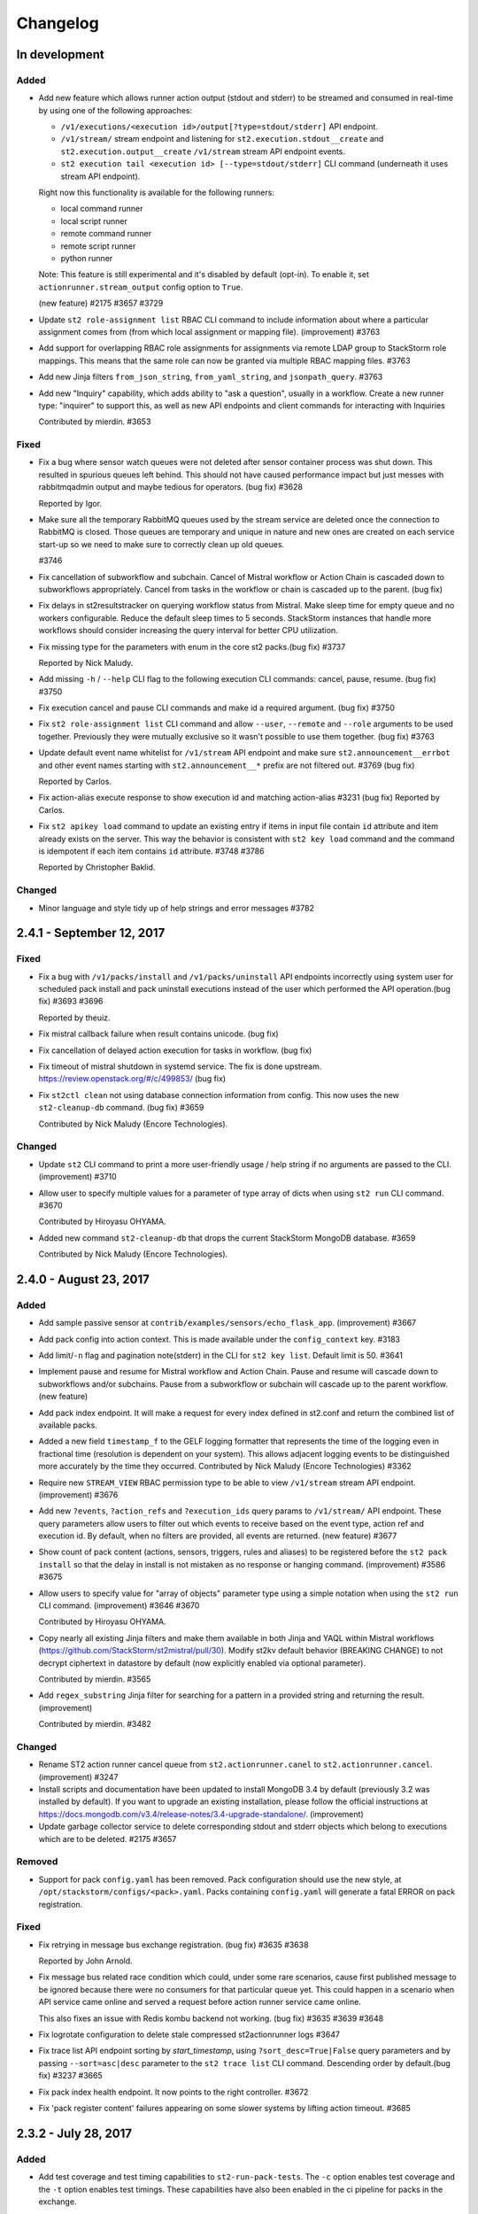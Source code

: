 Changelog
=========

In development
--------------

Added
~~~~~

* Add new feature which allows runner action output (stdout and stderr) to be streamed
  and consumed in real-time by using one of the following approaches:

  - ``/v1/executions/<execution id>/output[?type=stdout/stderr]`` API endpoint.
  - ``/v1/stream/`` stream endpoint and listening for ``st2.execution.stdout__create`` and
    ``st2.execution.output__create`` ``/v1/stream`` stream API endpoint events.
  - ``st2 execution tail <execution id> [--type=stdout/stderr]`` CLI command (underneath it uses
    stream API endpoint).

  Right now this functionality is available for the following runners:

  - local command runner
  - local script runner
  - remote command runner
  - remote script runner
  - python runner

  Note: This feature is still experimental and it's disabled by default (opt-in). To enable it,
  set ``actionrunner.stream_output`` config option to ``True``.

  (new feature) #2175 #3657 #3729
* Update ``st2 role-assignment list`` RBAC CLI command to include information about where a
  particular assignment comes from (from which local assignment or mapping file). (improvement)
  #3763
* Add support for overlapping RBAC role assignments for assignments via remote LDAP group to
  StackStorm role mappings. This means that the same role can now be granted via multiple RBAC
  mapping files.
  #3763
* Add new Jinja filters ``from_json_string``, ``from_yaml_string``, and ``jsonpath_query``.
  #3763
* Add new "Inquiry" capability, which adds ability to "ask a question", usually in a workflow.
  Create a new runner type: "inquirer" to support this, as well as new API endpoints and
  client commands for interacting with Inquiries

  Contributed by mierdin. #3653

Fixed
~~~~~

* Fix a bug where sensor watch queues were not deleted after sensor container process was shut
  down. This resulted in spurious queues left behind. This should not have caused performance
  impact but just messes with rabbitmqadmin output and maybe tedious for operators. (bug fix) #3628

  Reported by Igor.
* Make sure all the temporary RabbitMQ queues used by the stream service are deleted once the
  connection to RabbitMQ is closed. Those queues are temporary and unique in nature and new ones
  are created on each service start-up so we need to make sure to correctly clean up old queues.

  #3746
* Fix cancellation of subworkflow and subchain. Cancel of Mistral workflow or Action Chain is
  cascaded down to subworkflows appropriately. Cancel from tasks in the workflow or chain is
  cascaded up to the parent. (bug fix)
* Fix delays in st2resultstracker on querying workflow status from Mistral. Make sleep time for
  empty queue and no workers configurable. Reduce the default sleep times to 5 seconds. StackStorm
  instances that handle more workflows should consider increasing the query interval for better
  CPU utilization.
* Fix missing type for the parameters with enum in the core st2 packs.(bug fix) #3737

  Reported by Nick Maludy.
* Add missing ``-h`` / ``--help`` CLI flag to the following execution CLI commands: cancel, pause,
  resume. (bug fix) #3750
* Fix execution cancel and pause CLI commands and make id a required argument. (bug fix) #3750
* Fix ``st2 role-assignment list`` CLI command and allow ``--user``, ``--remote`` and ``--role``
  arguments to be used together. Previously they were mutually exclusive so it wasn't possible to
  use them together. (bug fix) #3763
* Update default event name whitelist for ``/v1/stream`` API endpoint and make sure
  ``st2.announcement__errbot`` and other event names starting with ``st2.announcement__*`` prefix
  are not filtered out. #3769 (bug fix)

  Reported by Carlos.
* Fix action-alias execute response to show execution id and matching action-alias #3231 (bug fix)
  Reported by Carlos.
* Fix ``st2 apikey load`` command to update an existing entry if items in input file contain ``id``
  attribute and item already exists on the server. This way the behavior is consistent with
  ``st2 key load`` command and the command is idempotent if each item contains ``id`` attribute.
  #3748 #3786

  Reported by Christopher Baklid.

Changed
~~~~~~~

* Minor language and style tidy up of help strings and error messages #3782 

2.4.1 - September 12, 2017
--------------------------

Fixed
~~~~~

* Fix a bug with ``/v1/packs/install`` and ``/v1/packs/uninstall`` API endpoints incorrectly using
  system user for scheduled pack install and pack uninstall executions instead of the user which
  performed the API operation.(bug fix) #3693 #3696

  Reported by theuiz.
* Fix mistral callback failure when result contains unicode. (bug fix)
* Fix cancellation of delayed action execution for tasks in workflow. (bug fix)
* Fix timeout of mistral shutdown in systemd service. The fix is done upstream.
  https://review.openstack.org/#/c/499853/ (bug fix)
* Fix ``st2ctl clean`` not using database connection information from config.
  This now uses the new ``st2-cleanup-db`` command. (bug fix) #3659

  Contributed by Nick Maludy (Encore Technologies).

Changed
~~~~~~~

* Update ``st2`` CLI command to print a more user-friendly usage / help string if no arguments are
  passed to the CLI. (improvement) #3710
* Allow user to specify multiple values for a parameter of type array of dicts when using
  ``st2 run`` CLI command. #3670

  Contributed by Hiroyasu OHYAMA.
* Added new command ``st2-cleanup-db`` that drops the current StackStorm MongoDB database. #3659
  
  Contributed by Nick Maludy (Encore Technologies).

2.4.0 - August 23, 2017
-----------------------

Added
~~~~~

* Add sample passive sensor at ``contrib/examples/sensors/echo_flask_app``. (improvement) #3667
* Add pack config into action context. This is made available under the ``config_context`` key.
  #3183
* Add limit/``-n`` flag and pagination note(stderr) in the CLI for ``st2 key list``.
  Default limit is 50. #3641
* Implement pause and resume for Mistral workflow and Action Chain. Pause and resume will cascade
  down to subworkflows and/or subchains. Pause from a subworkflow or subchain will cascade up to
  the parent workflow. (new feature)
* Add pack index endpoint. It will make a request for every index defined in st2.conf and return
  the combined list of available packs.
* Added a new field ``timestamp_f`` to the GELF logging formatter that represents
  the time of the logging even in fractional time (resolution is dependent on your
  system). This allows adjacent logging events to be distinguished more accurately
  by the time they occurred.
  Contributed by Nick Maludy (Encore Technologies) #3362
* Require new ``STREAM_VIEW`` RBAC permission type to be able to view ``/v1/stream`` stream API
  endpoint. (improvement) #3676
* Add new ``?events``, ``?action_refs`` and ``?execution_ids`` query params to ``/v1/stream/``
  API endpoint. These query parameters allow users to filter out which events to receive based
  on the event type, action ref and execution id. By default, when no filters are provided, all
  events are returned. (new feature) #3677
* Show count of pack content (actions, sensors, triggers, rules and aliases) to be registered
  before the ``st2 pack install`` so that the delay in install is not mistaken as no response
  or hanging command. (improvement) #3586 #3675
* Allow users to specify value for "array of objects" parameter type using a simple notation
  when using the ``st2 run`` CLI command. (improvement) #3646 #3670

  Contributed by Hiroyasu OHYAMA.
* Copy nearly all existing Jinja filters and make them available in both Jinja and YAQL within
  Mistral workflows (https://github.com/StackStorm/st2mistral/pull/30). Modify st2kv default
  behavior (BREAKING CHANGE) to not decrypt ciphertext in datastore by default (now explicitly
  enabled via optional parameter).

  Contributed by mierdin. #3565
* Add ``regex_substring`` Jinja filter for searching for a pattern in a provided string and
  returning the result. (improvement)

  Contributed by mierdin. #3482

Changed
~~~~~~~

* Rename ST2 action runner cancel queue from ``st2.actionrunner.canel``
  to ``st2.actionrunner.cancel``. (improvement) #3247
* Install scripts and documentation have been updated to install MongoDB 3.4 by default (previously
  3.2 was installed by default). If you want to upgrade an existing installation, please follow
  the official instructions at https://docs.mongodb.com/v3.4/release-notes/3.4-upgrade-standalone/.
  (improvement)
* Update garbage collector service to delete corresponding stdout and stderr objects which belong
  to executions which are to be deleted. #2175 #3657

Removed
~~~~~~~

* Support for pack ``config.yaml`` has been removed. Pack configuration should use the new
  style, at ``/opt/stackstorm/configs/<pack>.yaml``. Packs containing ``config.yaml`` will generate
  a fatal ERROR on pack registration.

Fixed
~~~~~

* Fix retrying in message bus exchange registration. (bug fix) #3635 #3638

  Reported by John Arnold.
* Fix message bus related race condition which could, under some rare scenarios, cause first
  published message to be ignored because there were no consumers for that particular queue yet.
  This could happen in a scenario when API service came online and served a request before action
  runner service came online.

  This also fixes an issue with Redis kombu backend not working. (bug fix) #3635 #3639 #3648
* Fix logrotate configuration to delete stale compressed st2actionrunner logs #3647
* Fix trace list API endpoint sorting by `start_timestamp`, using ``?sort_desc=True|False`` query
  parameters and by passing ``--sort=asc|desc`` parameter to the ``st2 trace list`` CLI command.
  Descending order by default.(bug fix) #3237 #3665
* Fix pack index health endpoint. It now points to the right controller. #3672
* Fix 'pack register content' failures appearing on some slower systems by lifting action timeout.
  #3685

2.3.2 - July 28, 2017
---------------------

Added
~~~~~

* Add test coverage and test timing capabilities to ``st2-run-pack-tests``.
  The ``-c`` option enables test coverage and the ``-t`` option enables test timings.
  These capabilities have also been enabled in the ci pipeline for packs in the exchange.

  Contributed by Nick Maludy. #3508
* Add ability to explicitly set ``stream_url`` in st2client. (improvement) #3432
* Add support for handling arrays of dictionaries to ``st2 config`` CLI command. (improvement)
  #3594

  Contributed by Hiroyasu OHYAMA.

Changed
~~~~~~~

* Update ``st2`` CLI so it also displays "there are more results" note when ``-n`` flag is
  used and there are more items available. (improvement) #3552

Fixed
~~~~~

* Fix st2client to display unicode characters in pack content description. (bug-fix) #3511
* Don't automatically append ``.git`` suffix to repo URIs passed to ``packs.download`` action.
  This fixes a bug and now action also works with repo urls which don't contain ``.git`` suffix.
  (bug fix)

  Contributed by carbineneutral. #3534 #3544
* st2 pack commands now work when StackStorm servers are behind a HTTP/HTTPS proxy. You can set
  ``http_proxy`` or ``https_proxy`` environment variables for ``st2api`` and ``st2actionrunner``
  processes and pack commands will work with proxy. Refer to documentation for details on
  proxy configuration. (bug-fix) #3137
* Fix API validation regression so all input data sent to some POST and PUT API endpoints is
  correctly validated. (bug fix) #3580
* Fix an API bug and allow users to create rules which reference actions which don't yet exist in
  the system when RBAC is enabled and user doesn't have system admin permission. (bug fix)
  #3572 #3573

  Reported by sibirajal.
* Add a check to make sure action exists in the POST of the action execution API. (bug fix)
* Fix api key generation, to use system user, when auth is disabled. (bug fix) #3578 #3593
* Fix invocation of Mistral workflow from Action Chain with jinja in params. (bug fix) #3440
* Fix st2client API bug, a backward incompatible change in ``query()`` method, introduced in note
  implementation (#3514) in 2.3.1. The ``query()`` method is now backward compatible (pre 2.3) and
  ``query_with_count()`` method is used for results pagination and note. #3616
* Fix logrotate script so that it no longer prints the ``st2ctl`` PID status to stdout
  for each file that it rotates. Also, it will no longer print an error if
  ``/var/log/st2/st2web.log`` is missing.

  Contributed by Nick Maludy. #3633

2.3.1 - July 07, 2017
---------------------

Added
~~~~~

* Add support for ``passphrase`` parameter to ``remote-shell-script`` runner and as such, support
  for password protected SSH key files. (improvement)

  Reported by Sibiraja L, Nick Maludy.
* Add ``json_escape`` Jinja filter for escaping JSON strings. (improvement)

  Contributed by mierdin. #3480
* Print a note to stderr if there are more entries / results on the server side which are displayed
  to the user for the following ``list`` CLI commands: ``rule``, ``execution``,
  ``rule-enforcment``, ``trace`` and ``trigger-instance``.
  Default limit is 50. (improvement)

  Reported by Eugen C. #3488

Changed
~~~~~~~

* Update ``st2 run`` / ``st2 execution run`` command to display result of workflow actions when
  they finish. In the workflow case, result of the last task (action) of the workflow is used.
  (improvement) #3481
* Update Python runner so it mimics behavior from StackStorm pre 1.6 and returns action result as
  is (serialized as string) in case we are unable to serialize action result because it contains
  non-simple types (e.g. class instances) which can't be serialized.

  In v1.6 we introduced a change when in such instances, we simply returned ``None`` as result
  and didn't log anything which was confusing. (improvement) #3489

  Reported by Anthony Shaw.
* Add missing pagination support to ``/v1/apikeys`` API endpoint. (improvement) #3486
* Update action-chain runner so a default value for ``display_published`` runner parameter is
  ``True``. This way it's consistent with Mistral runner behavior and intermediate variables
  published inside action-chain workflow are stored and displayed by default. #3518 #3519

  Reported by Jacob Floyd.
* Reduce API service (``st2api``) log clutter and log whole API response (API controller method
  return value / response body) under ``DEBUG`` log level instead of ``INFO``. (improvement) #3539

  Reported by Sibiraja L.
* Enforce validation on ``position`` parameter for action parameters. If position values are not
  sequential or not unique, action registration will now fail. (bug-fix)
  (improvement) #3317 #3474

Deprecated
~~~~~~~~~~

* Deprecate ``results_tracker`` config group and move configuration variables to ``resultstracker``
  group instead. If you have ``results_tracker`` config group in the config, it is recommended
  to switch to ``resultstracker`` instead. (bug-fix) #3500

Fixed
~~~~~

* Fix ``?name`` query param filter in ``/v1/actionalias`` API endpoint. (bug fix) #3503
* Notifier now consumes ``ActionExecution`` queue as opposed to ``LiveAction`` queue. With this
  change, the Jinja templates used in notify messages that refer to keys in ``ActionExecution``
  resolve reliably. Previously, there was a race condition in which a ``LiveAction`` would have
  been updated but ``ActionExecution`` was not and therefore, the jinja templates weren't reliably
  resolved. (bug-fix) #3487 #3496

  Reported by Chris Katzmann, Nick Maludy.
* Update config loader so it correctly handles config schema default values which are falsey
  (``False``, ``None``, ``0``, etc.) (bug-fix) #3504 #3531

  Reported by Simas Čepaitis.
* Fix ``st2ctl register`` failure to register rules in some race conditions.
  ``st2-register-content`` will now register internal trigger types by default. (bug-fix) #3542
* Correctly use service token TTL when generating temporary token for datastore service. This
  fixes a bug and allows user to set TTL value for non service tokens to less than 24 hours.
  (bug fix) #3523 #3524

  Reported by theuiz.

2.3.0 - June 19, 2017
---------------------

Added
~~~~~

* Introduce new ``CAPABILITIES`` constant on auth backend classes. With this constant, auth
  backends can advertise functionality they support (e.g. authenticate a user, retrieve information
  about a particular user, retrieve a list of groups a particular user is a member of).
  (new feature)
* Add support for automatic RBAC role assignment based on the remote auth backend groups user is a
  member of (e.g. LDAP groups) and mappings defined in ``/opt/stackstorm/rbac/mappings`` directory.

  Note: This functionality is currently implemented for enterprise LDAP auth backend and only
  available in enterprise edition.
  (new feature)
* Allow user to specify a custom list of attribute names which are masked in the log messages by
  setting ``log.mask_secrets_blacklist`` config option. (improvement)
* Add webhook payload to the Jinja render context when rendering Jinja variable inside rule
  criteria section.
* Implement RBAC for traces API endpoints. (improvement)
* Implement RBAC for ``API_KEY_CREATE`` permission type. (improvement)
* Implement RBAC for timers API endpoints. (improvement)
* Implement RBAC for webhooks get all and get one API endpoint. (improvement)
* Implement RBAC for policy types and policies get all and get one API endpoint. (improvement)
* Add new ``/v1/rbac/role_assignments`` API endpoint for retrieving user role assignment
  information. (new feature)
* Add CLI commands for listing RBAC roles:

  * ``st2 role list [--system]``
  * ``st2 role get <role id or name>``
* Add CLI commands for listing RBAC user role assignments:

  * ``st2 role-assignment list [--role=<role name>] [--user=<username>]``
  * ``st2 role-assignment get <role assignment id>``
* Add the following new actions to ``chatops`` pack:

  * ``chatops.match``
  * ``chatops.match_and_execute``
  * ``chatops.run``

  #3425 [Anthony Shaw]
* Add new ``examples.forloop_chain`` action-chain workflow to the examples pack which demonstrates
  how to iterate over multiple pages inside a workflow. #3328
  [Carles Figuerola]
* Add new ``core.uuid`` action for generating type 1 and type 4 UUIDs. [John Anderson] #3414

Changed
~~~~~~~

* Refactor the action execution asynchronous callback functionality into the runner plugin
  architecture. (improvement)
* Linux file watch sensor is now disabled by default. To enable it, set ``enabled: true`` in
  ``/opt/stackstorm/packs/linux/sensors/file_watch_sensor.yaml``
* Update the code so user can specify arbitrary default TTL for access tokens in ``st2.conf`` and
  all the StackStorm services which rely on access tokens still work.

  Previously, the lowest TTL user could specify for all the services to still work was 24 hours.
  This has been fixed and the default TTL specified in the config now only affects user access
  tokens and services use special service access tokens with no max TTL limit. (bug fix)

  Reported by Jiang Wei. #3314 #3315
* Update ``/executions/views/filters`` API endpoint so it excludes null / None from filter values
  for fields where ``null`` is not a valid field value. (improvement)

  Contributed by Cody A. Ray. #3193
* Require ``ACTION_VIEW`` permission type to be able to access entry_point and parameters actions
  view controller. (improvement)
* Update ``/v1/rbac/permission_types`` and ``/v1/rbac/permission_types/<resource type>`` API
  endpoint to return a dictionary which also includes a description for each available
  permission type. (improvement)
* Require ``EXECUTION_VIEWS_FILTERS_LIST`` RBAC permission type to be able to access
  ``/executions/views/filters`` API endpoint. (improvement)
* Add webhook payload to the Jinja render context when rendering Jinja variable inside rule criteria section
* Switch file_watch_sensor in Linux pack to use trigger type with parameters. Now you can add a
  rule with ``file_path`` and sensor will pick up the ``file_path`` from the rule. A sample rule
  is provided in ``contrib/examples/rules/sample_rule_file_watch.yaml``. (improvement)
* Cancel actions that are Mistral workflow when the parent workflow is cancelled. (improvement)
* Upgrade various internal Python library dependencies to the latest stable versions (pyyaml,
  requests, appscheduler, gitpython, paramiko, mongoengine, tooz).
* Update ``/v1/rbac/roles`` API endpoint so it includes corresponding permission grant objects.
  Previously it only included permission grant ids. (improvement)
* When RBAC is enabled and action is scheduled (ran) through the API, include ``rbac`` dictionary
  with ``user`` and ``roles`` ``action_context`` attribute. (improvement)
* Make the query interval to third party workflow systems (including mistral) a configurable
  value. You can now set ``query_interval`` in ``[results_tracker]`` section in ``/etc/st2/st2.conf``.
  With this, the default query interval is set to 20s as opposed to 0.1s which was rather aggressive
  and could cause CPU churn when there is a large number of outstanding workflows. (improvement)
* Let ``st2 pack install`` register all available content in pack by default to be consistent with
  ``st2 pack register``. (improvement) #3452
* The ``dest_server`` parameter has been removed from the ``linux.scp`` action. Going forward simply
  specify the server as part of the ``source`` and / or ``destination`` arguments. (improvement)
  #3335 #3463 [Nick Maludy]
* Add missing database indexes which should speed up various queries on production deployments with
  large datasets. (improvement)
* Use a default value for a config item from config schema even if that config item is not required
  (``required: false``). (improvement)

  Reported by nmlaudy. #3468 #3469
* Removing empty ``config.yaml`` for packs pack so warning isn't thrown by default now that deprecation
  warning is in place. (improvement)

Removed
~~~~~~~

* Drop support for invalid semver versions strings (e.g. ``2.0``) in pack.yaml pack metadata. Only
  full semver version strings are supported, e.g. ``2.1.1``. This was originally deprecated in
  v2.1.0.

Deprecated
~~~~~~~~~~

* Packs containing ``config.yaml`` will now generate a WARNING log on pack registration. Support for
  ``config.yaml`` will be removed in StackStorm 2.4. Migrate your pack configurations now.

Fixed
~~~~~

* Update st2rulesengine to exit non-0 on failure (bug fix) #3394 [Andrew Regan]
* Fix a bug where trigger parameters and payloads were being validated regardless of the relevant settings
  in the configuration (``system.validate_trigger_payload``, ``system.validate_trigger_parameters``). (bug fix)
* Fix ``system=True`` filter in the ``/v1/rbac/roles`` API endpoint so it works correctly. (bug fix)
* Fix a bug where keyvalue objects weren't properly cast to numeric types. (bug fix)
* When action worker is being shutdown and action executions are being abandoned, invoke post run
  on the action executions to ensure operations such as callback is performed. (bug fix)
* Fix action chain runner workflows so variables (vars) and parameter values
  support non-ascii (unicode) characters. (bug fix)
* Fix a bug in query base module when outstanding queries to mistral or other workflow engines
  could cause a tight loop without cooperative yield leading to 100% CPU usage by st2resultstracker
  process. (bug-fix)
* Ignore unicode related encoding errors which could occur in some circumstances when
  ``packs.setup_virtualenv`` fails due to a missing dependency or similar. (improvement, bug fix)
  #3337 [Sean Reifschneider]
* Update ``st2-apply-rbac-definitions`` so it also removes assignments for users which don't exist
  in the database. (improvement, bug fix)
* Fix a bug where action runner throws KeyError on abandoning action executions
  during process shutdown. (bug fix)
* Fix URL parsing bug where percent encoded URLs aren't decoded properly (bug fix)
* The API endpoint for searching or showing packs has been updated to return an empty list
  instead of ``None`` when the pack was not found in the index. (bug fix)

Security
~~~~~~~~

* Make sure all the role assignments for a particular user are correctly deleted from the database
  after deleting an assignment file from ``/opt/stackstorm/rbac/assignments`` directory and running
  ``st2-apply-rbac-definitions`` tool. (bug fix)


2.2.1 - April 3, 2017
---------------------

Added
~~~~~

* Allow user to specify which branch of ``st2tests`` repository to use by passing ``-b`` option to
  ``st2-self-check`` script. (improvement)
* Update ``tooz`` library to the latest version (v1.15.0). Using the latest version means
  StackStorm now also supports using ``consul``, ``etcd`` and other new backends supported by
  tooz for coordination. (improvement)

Fixed
~~~~~

* Fix ``st2ctl reload`` command so it preserves exit code from `st2-register-content` script and
  correctly fails on failure by default.
* Fix base action alias test class (``BaseActionAliasTestCase``) so it also works if the local pack
  directory name doesn't match the pack name (this might be the case with new pack management
  during development where local git repository directory name doesn't match pack name) (bug fix)
* Fix a bug with default values from pack config schema not being passed via config to Python
  runner actions and sensors if pack didn't contain a config file in ``/opt/stackstorm/configs``
  directory. (bug fix)

  Reported by Jon Middleton.
* Make various improvements and changes to ``st2-run-pack-tests`` script so it works out of the box
  on servers where StackStorm has been installed using packages. (improvement)
* Fix a bug with authentication middleware not working correctly when supplying credentials in an
  Authorization header using basic auth format when password contained a colon (``:``).

  Note: Usernames with colon are still not supported. (bug fix)

  Contributed by Carlos.
* Update ``st2-run-pack-tests`` script so it doesn't try to install global pack test dependencies
  (mock, unittest2, nose) when running in an environment where those dependencies are already
  available.
* Make sure remote command and script runner correctly close SSH connections after the action
  execution has completed. (bug fix)

  Reported by Nagy Krisztián.
* Fix a bug with pack configs API endpoint (``PUT /v1/configs/``) not working when RBAC was
  enabled. (bug fix)

  Reported by efenian.
* Fix concurrency related unit tests to support upgrade of the tooz library. (bug fix)
* Fix a bug with config schema validation not being performed upon registration which could cause
  bad or empty config schema to end up in the system. (bug fix)

Security
~~~~~~~~

* Removed support for medium-strength ciphers from default nginx configuration (#3244)
* Various security related improvements in the enterprise LDAP auth backend. (improvement,
  bug fix)


2.2.0 - February 27, 2017
-------------------------

Added
~~~~~

* Use the newly introduced CANCELLED state in mistral for workflow cancellation. Currently, st2
  put the workflow in a PAUSED state in mistral. (improvement)
* Add support for evaluating Jinja expressions in mistral workflow definition where yaql
  expressions are typically accepted. (improvement)
* Update the dependencies and the code base so we now also support MongoDB 3.4. Officially
  supported MongoDB versions are now MongoDB 3.2 and 3.4. Currently default version installed by
  the installer script still is 3.2. (improvement)
* Introduce validation of trigger parameters when creating a rule for non-system (user-defined)
  trigger types.

  Validation is only performed if ``system.validate_trigger_parameters`` config option is enabled
  (it's disabled by default) and if trigger object defines ``parameters_schema`` attribute.

  Contribution by Hiroyasu OHYAMA. #3094
* Introduce validation of trigger payload for non-system and user-defined triggers which is
  performed when dispatching a trigger inside a sensor and when sending a trigger via custom
  webhook.

  Validation is only performed if ``system.validate_trigger_payload`` config option is enabled
  (it's disabled by default) and if trigger object defines ``payload_schema`` attribute.

  Contribution by Hiroyasu OHYAMA. #3094
* Add support for `st2 login` and `st2 whoami` commands. These add some additional functionality
  beyond the existing `st2 auth` command and actually works with the local configuration so that
  users do not have to.
* Add support for complex rendering inside of array and object types. This allows the user to
  nest Jinja variables in array and object types.
* Add new ``-j`` flag to the ``st2-run-pack-tests`` script. When this flag is specified script will
  just try to run the tests and it won't set up the virtual environment and install the
  dependencies. This flag can be used when virtual environment for pack tests already exists and
  when you know dependencies are already installed and up to date. (new feature)

Changed
~~~~~~~

* Mistral fork is updated to match the master branch at OpenStack Mistral. (improvement)
* Update Python runner to throw a more user-friendly exception in case action metadata file
  references a script file which doesn't exist or which contains invalid syntax. (improvement)
* Update ``st2auth`` service so it includes more context and throws a more user-friendly exception
  when retrieving an auth backend instance fails. This makes it easier to debug and spot various
  auth backend issues related to typos, misconfiguration and similar. (improvement)
* Let querier plugin decide whether to delete state object on error. Mistral querier will
  delete state object on workflow completion or when the workflow or task references no
  longer exists. (improvement)`

Removed
~~~~~~~

* ``{{user.}}`` and ``{{system.}}`` notations to access user and system
  scoped items from datastore are now unsupported. Use  ``{{st2kv.user.}}``
  and ``{{st2kv.system.}}`` instead. Please update all your content (actions, rules and
  workflows) to use the new notation. (improvement)

Fixed
~~~~~

* Fix returning a tuple from the Python runner so it also works correctly, even if action returns
  a complex type (e.g. Python class instance) as a result. (bug fix)

  Reported by skjbulcher #3133
* Fix a bug with ``packs.download`` action and as such as ``pack install`` command not working with
  git repositories which used a default branch which was not ``master``. (bug fix)
* Fix a bug with not being able to apply some global permission types (permissions which are global
  and not specific to a resource) such as pack install, pack remove, pack search, etc. to a role
  using ``st2-apply-rbac-definitions``. (bug fix)

* Fix ``/v1/packs/views/files/<pack ref or id>`` and
  ``/v1/packs/views/file/<pack ref or id>/<file path>`` API endpoint so it
  works correctly for packs where pack name is not equal to the pack ref. (bug fix)

  Reported by skjbulcher #3128
* Improve binary file detection and fix "pack files" API controller so it works correctly for
  new-style packs which are also git repositories. (bug fix)
* Fix cancellation specified in concurrency policies to cancel actions appropriately. Previously,
  mistral workflow is orphaned and left in a running state. (bug fix)
* If a retry policy is defined, action executions under the context of a workflow will not be
  retried on timeout or failure. Previously, action execution will be retried but workflow is
  terminated. (bug fix)
* Fix how mistral client and resource managers are being used in the mistral runner. Authentication
  has changed in the mistral client. Fix unit test accordingly. (bug fix)
* Fix issue where passing a single integer member for an array parameter for an action would
  cause a type mismatch in the API (bug fix)
* Fix ``--config-file`` st2 CLI argument not correctly expanding the provided path if the path
  contained a reference to the user home directory (``~``, e.g. ``~/.st2/config.ini``) (bug fix)
* Fix action alias update API endpoint. (bug fix)
* Fix a bug with ``--api-token`` / ``-t`` and other CLI option values not getting correctly
  propagated to all the API calls issued in the ``st2 pack install``, ``st2 pack remove`` and
  ``st2 pack config`` commands. (bug fix)


2.1.1 - December 16, 2016
-------------------------

Added
~~~~~

* ``core.http`` action now also supports HTTP basic auth and digest authentication by passing
  ``username`` and ``password`` parameter to the action. (new feature)
* After running ``st2 pack install`` CLI command display which packs have been installed.
  (improvement)

Changed
~~~~~~~

* Update ``/v1/packs/register`` API endpoint so it throws on failure (e.g. invalid pack or resource
  metadata). This way the default behavior is consistent with default
  ``st2ctl reload --register-all`` behavior.
  If user doesn't want the API endpoint to fail on failure, they can pass
  ``"fail_on_failure": false`` attribute in the request payload. (improvement)
* Throw a more user-friendly exception when registering packs (``st2ctl reload``) if pack ref /
  name is invalid. (improvement)
* Update ``packs.load`` action to also register triggers by default. (improvement)

Fixed
~~~~~

* Fix ``GET /v1/packs/<pack ref or id>`` API endpoint - make sure pack object is correctly returned
  when pack ref doesn't match pack name. Previously, 404 not found was thrown. (bug fix)
* Update local action runner so it supports and works with non-ascii (unicode) parameter keys and
  values. (bug fix)

  Contribution by Hiroyasu OHYAMA. #3116
* Update ``/v1/packs/register`` API endpoint so it registers resources in the correct order which
  is the same as order used in ``st2-register-content`` script. (bug fix)


2.1.0 - December 05, 2016
-------------------------

Added
~~~~~

* New pack management:

  - Add new ``stackstorm_version`` and ``system`` fields to the pack.yaml metadata file. Value of
    the first field can contain a specific StackStorm version with which the pack is designed to
    work with (e.g. ``>=1.6.0,<2.2.0`` or ``>2.0.0``). This field is checked when installing /
    registering a pack and installation is aborted if pack doesn't support the currently running
    StackStorm version. Second field can contain an object with optional system / OS level
    dependencies. (new feature)
  - Add new ``contributors`` field to the pack metadata file. This field can contain a list of
    people who have contributed to the pack. The format is ``Name <email>``, e.g.
    ``Tomaz Muraus <tomaz@stackstorm.com>`` (new feature)
  - Add support for default values and dynamic config values for nested config objects.
    (new feature, improvement)
  - Add new ``st2-validate-pack-config`` tool for validating config file against a particular
    config schema file. (new-feature)

* Add new ``POST /v1/actionalias/match`` API endpoint which allows users to perform ChatOps action
  alias matching server-side. This makes it easier to build and maintain StackStorm ChatOps
  clients / adapters for various protocols and mediums. Clients can now be very thin wrappers
  around this new API endpoint.

  Also add two new corresponding CLI commands - ``st2 alias-execution match`` and
  ``st2 alias-execution execute``. Contribution by Anthony Shaw. (new feature) #2895.
* Adding ability to pass complex array types via CLI by first trying to
  seralize the array as JSON and then falling back to comma separated array.
* Add new ``core.pause`` action. This action behaves like sleep and can be used inside the action
  chain or Mistral workflows where waiting / sleeping is desired before proceeding with a next
  task. Contribution by Paul Mulvihill. (new feature) #2933.
* Allow user to supply multiple resource ids using ``?id`` query parameter when filtering
  "get all" API endpoint result set (e.g. `?id=1,2,3,4`). This allows for a better client and
  servers performance when user is polling and interested in multiple resources such as polling on
  multiple action executions. (improvement)
* Add support for ssh config file for ParamikoSSHrunner. Now ``ssh_config_file_path`` can be set
  in st2 config and can be used to access remote hosts when ``use_ssh_config`` is set to
  ``True``. However, to access remote hosts, action parameters like username and
  password/private_key, if provided with action, will have precedence over the config file
  entry for the host. #2941 #3032 #3058 [Eric Edgar] (improvement)


Changed
~~~~~~~

* Improved pack validation - now when the packs are registered we check that:

  - ``version`` attribute in the pack metadata file matches valid semver format (e.g
    ``0.1.0``, ``2.0.0``, etc.)
  - ``email`` attribute (if specified) contains a valid email address. (improvement)
  - Only valid word characters (``a-z``, ``0-9`` and ``_``) used for action parameter
    names. Previously, due to bug in the code, any character was allowed.

  If validation fails, pack registration will fail. If you have an existing action or pack
  definition which uses invalid characters, pack registration will fail. **You must update
  your packs**.
* For consistency with new pack name validation changes, sample ``hello-st2`` pack has been
  renamed to ``hello_st2``.
* Update ``packs.install`` action (``pack install`` command) to only load resources from the
  packs which are being installed. Also update it and remove "restart sensor container" step from
  the install workflow. This step hasn't been needed for a while now because sensor container
  dynamically reads a list of available sensors from the database and starts the sub processes.
  (improvement)
* Improve API exception handling and make sure 400 status code is returned instead of 500 on
  mongoengine field validation error. (improvement)
* Throw a more user-friendly exception if rendering a dynamic configuration value inside the config
  fails. (improvement)
* Change st2api so that a full execution object is returned instead of an error message, when an
  API client requests cancellation of an execution that is already canceled
* Speed up short-lived Python runner actions by up to 70%. This way done by re-organizing and
  re-factoring code to avoid expensive imports such as jsonschema, jinja2, kombu and mongoengine
  in the places where those imports are not actually needed and by various other optimizations.
  (improvement)
* Improve performance of ``GET /executions/views/filters`` by creating additional indexes on
  executions collection
* Upgrade various internal Python library dependencies to the latest stable versions (gunicorn,
  kombu, six, appscheduler, passlib, python-gnupg, semver, paramiko, python-keyczar, virtualenv).

Removed
~~~~~~~

* Remove ``packs.info`` action because ``.gitinfo`` file has been deprecated with the new pack
  management approach. Now pack directories are actual checkouts of the corresponding pack git
  repositories so this file is not needed anymore.

Fixed
~~~~~

* Fix ``packs.uninstall`` action so it also deletes ``configs`` and ``policies`` which belong to
    the pack which is being uninstalled. (bug fix)
* When a policy cancels a request due to concurrency, it leaves end_timestamp set to None which
  the notifier expects to be a date. This causes an exception in "isotime.format()". A patch was
  released that catches this exception, and populates payload['end_timestamp'] with the equivalent
  of "datetime.now()" when the exception occurs.
* Adding check for datastore Client expired tokens used in sensor container
* Fix python action runner actions and make sure that modules from ``st2common/st2common/runners``
  directory don't pollute ``PYTHONPATH`` for python runner actions. (bug fix)

2.0.1 - September 30, 2016
--------------------------

Added
~~~~~

* Allow users to specify sort order when listing traces using the API endpoint by specifying
  ``?sort_desc=True|False`` query parameters and by passing ``--sort=asc|desc`` parameter to
  the ``st2 trace list`` CLI command. (improvement)
* Retry connecting to RabbitMQ on services start-up if connecting fails because
  of an intermediate network error or similar. (improvements)
* Allow jinja expressions ``{{st2kv.system.foo}}`` and ``{{st2kv.user.foo}}`` to access
  datastore items from workflows, actions and rules. This is in addition to supporting
  expressions ``{{system.foo}}`` and ``{{user.foo}}``.

Changed
~~~~~~~

* Update traces list API endpoint and ``st2 trace list`` so the traces are sorted by
  ``start_timestamp`` in descending order by default. This way it's consistent with executions
  list and ``-n`` CLI parameter works as expected. (improvement)

Deprecated
~~~~~~~~~~

* In subsequent releases, the expressions ``{{system.}}`` and ``{{user.}}`` for accessing
  datastore items will be deprecated. It is recommended to switch to using
  ``{{st2kv.system.}}`` and ``{{st2kv.user.}}`` for your content. (improvement)

Fixed
~~~~~

* Fix ``st2 execution get`` command so now ``--attr`` argument correctly works with child
  properties of the ``result`` and ``trigger_instance`` dictionary (e.g. ``--attr
  result.stdout result.stderr``). (bug fix)
* Fix a bug with action default parameter values not supporting Jinja template
  notation for parameters of type ``object``. (bug fix, improvement)
* Fix ``--user`` / ``-u`` argument in the ``st2 key delete`` CLI command.


2.0.0 - August 31, 2016
-----------------------

Added
~~~~~

* Implement custom Jinja filter functions ``to_json_string``, ``to_yaml_string``,
  ``to_human_time_from_seconds`` that can be used in actions and workflows. (improvement)
* Default chatops message to include time taken to complete an execution. This uses
  ``to_human_time_from_seconds`` function. (improvement)
* Allow user to cancel multiple executions using a single invocation of ``st2 execution cancel``
  command by passing multiple ids to the command -
  ``st2 execution cancel <id 1> <id 2> <id n>`` (improvement)
* We now execute --register-rules as part of st2ctl reload. PR raised by Vaishali:
  https://github.com/StackStorm/st2/issues/2861#issuecomment-239275641
* Update ``packs.uninstall`` command to print a warning message if any rules in the system
  reference a trigger from a pack which is being uninstalled. (improvement)
* Allow user to list and view rules using the API even if a rule in the database references a
  non-existent trigger. This shouldn't happen during normal usage of StackStorm, but it makes it
  easier for the user to clean up in case database ends up in a inconsistent state. (improvement)

Changed
~~~~~~~

* Refactor Jinja filter functions into appropriate modules. (improvement)
* Bump default timeout for ``packs.load`` command from ``60`` to ``100`` seconds. (improvement)
* Upgrade pip and virtualenv libraries used by StackStorm pack virtual environments to the latest
  versions (8.1.2 and 15.0.3).
* Change Python runner action and sensor Python module loading so the module is still loaded even if
  the module name clashes with another module which is already in ``PYTHONPATH``
  (improvement)

Fixed
~~~~~

* Fix a bug when jinja templates with filters (for example,
  ``st2 run core.local cmd='echo {{"1.6.0" | version_bump_minor}}'``) in parameters wasn't rendered
  correctly when executing actions. (bug-fix)
* Fix validation of the action parameter ``type`` attribute provided in the YAML metadata.
  Previously we allowed any string value, now only valid types (object, string, number,
  integer, array, null) are allowed. (bug fix)
* Fix disabling and enabling of a sensor through an API and CLI. (bug-fix)
* Fix HTTP runner so it works correctly when body is provided with newer versions of requests
  library (>= 2.11.0). (bug-fix) #2880

  Contribution by Shu Sugimoto.

1.6.0 - August 8, 2016
----------------------

Added
~~~~~

* Allow user to specify an action which is performed on an execution (``delay``, ``cancel``) when a
  concurrency policy is used and a defined threshold is reached. For backward compatibility,
  ``delay`` is the default behavior, but now users can also specify ``cancel`` and an execution will
  be canceled instead of delayed when a threshold is reached.
* Add support for sorting execution list results, allowing access to oldest items. (improvement)
* Allow administrator to configure maximum limit which can be specified using ``?limit``
  query parameters when making API calls to get all / list endpoints. For backward compatibility
  and safety reasons, the default value still is ``100``. (improvement)
* Include a chatops alias sample in ``examples`` pack that shows how to use ``format`` option to
  display chatops messages in custom formatted way. (improvement)
* Include a field ``elapsed_seconds`` in execution API response for GET calls. The clients using
  the API can now use ``elapsed_seconds`` without having to repeat computation. (improvement)
* Implement custom YAQL function ``st2kv`` in Mistral to get key-value pair from StackStorm's
  datastore. (new-feature)

Changed
~~~~~~~

* Upgrade to pymongo 3.2.2 and mongoengine 0.10.6 so StackStorm now also supports and works with
  MongoDB 3.x. (improvement)
* Update action runner to use two internal green thread pools - one for regular (non-workflow) and
  one for workflow actions. Both pool sizes are user-configurable. This should help increase the
  throughput of a single action runner when the system is not over-utilized. It can also help
  prevent deadlocks which may occur when using delay policies with action-chain workflows.
  (improvement)
* Update CLI commands to make sure that all of them support ``--api-key`` option. (bug-fix)
* Update ``st2-register-content`` script to exit with non-zero on failure (e.g. invalid resource
  metadata, etc.) by default. For backward compatibility reasons, ``--register-fail-on-failure``
  flag was left there, but it now doesn't do anything since this is the default behavior. For ease
  of migrations, users can revert to the old behavior by using new
  ``--register-no-fail-on-failure`` flag. (improvement)
* Allow Python runner actions to return execution status (success, failure) by returning a tuple
  from the ``run()`` method. First item in the tuple is a flag indicating success (``True`` /
  ``False``) and the second one is the result. Previously, user could only cause action to fail by
  throwing an exception or exiting which didn't allow for a result to be returned. With this new
  approach, user can now also return an optional result with a failure. (new feature)
* Include testing for chatops ``format_execution_result`` python action. The tests cover various
  action types. (improvement)
* Update ``st2-register-content`` script so it validates new style configs in
  ``/opt/stackstorm/configs/`` directory when using ``--register-configs`` flag if a pack contains
  a config schema (``config.schema.yaml``). (improvement)

Fixed
~~~~~

* Make sure policies which are disabled are not applied. (bug fix)
  Reported by Brian Martin.
* Fix ``Internal Server Error`` when an undefined jinja variable is used in action alias ack field.
  We now send a http status code ``201`` but also explicitly say we couldn't render the ``ack``
  field. The ``ack`` is anyways a nice-to-have message which is not critical. Previously, we still
  kicked off the execution but sent out ``Internal Server Error`` which might confuse the user
  whether execution was kicked off or not. (bug-fix)


1.5.1 - July 13, 2016
---------------------

Added
~~~~~

* Add support for default values when a new pack configuration is used. Now if a default value
  is specified for a required config item in the config schema and a value for that item is not
  provided in the config, default value from config schema is used. (improvement)
* Add support for posixGroup to the enterprise LDAP auth backend. (improvement, bug-fix)

Changed
~~~~~~~

* Allow user to prevent execution parameter merging when re-running an execution by passing
  ``?no_merge=true`` query parameter to the execution re-run API endpoint. (improvement)

Fixed
~~~~~

* Fix trigger registration when using st2-register-content script with ``--register-triggers``
  flag. (bug-fix)
* Fix an issue with CronTimer sometimes not firing due to TriggerInstance creation failure.
  (bug-fix)
  Reported by Cody A. Ray


1.5.0 - June 24, 2016
---------------------

Added
~~~~~

* TriggerInstances now have statuses to help track if a TriggerInstance has been processed,
  is being processed or failed to process. This bring out some visibility into parts of the
  TriggerInstance processing pipeline and can help identify missed events. (new-feature)
* Allow user to enable service debug mode by setting ``system.debug`` config file option to
  ``True``.
  Note: This is an alternative to the existing ``--debug`` CLI flag which comes handy when running
  API services under gunicorn. (improvement)
* Add new API endpoint and corresponding CLI commands (``st2 runner disable <name>``,
  ``st2 runner enable <name>``) which allows administrator to disable (and re-enable) a runner.
  (new feature)
* Add RBAC support for runner types API endpoints. (improvement)
* Add ``get_fixture_content`` method to all the base pack resource test classes. This method
  enforces fixture files location and allows user to load raw fixture content from a file on disk.
  (new feature)
  future, pack configs will be validated against the schema (if available). (new feature)
* Add data model and API changes for supporting user scoped variables. (new-feature, experimental)
* Add ``-y`` / ``--yaml`` flag to the CLI ``list`` and ``get`` commands. If this flag is provided,
  command response will be formatted as YAML. (new feature)
* Ability to migrate api keys to new installs. (new feature)
* Introduce a new concept of pack config schemas. Each pack can now contain a
  ``config.schema.yaml`` file. This file can contain an optional schema for the pack config.
  Site-specific pack configuration is then stored outside the pack directory, in
  ``/opt/stackstorm/configs/<pack name>.yaml``. Those files are similar to the existing pack
  configs, but in addition to the static values they can also contain dynamic values. Dynamic value
  is a value which contains a Jinja expression which is resolved to a datastore item during
  run-time. (new feature)
* Allow administrator user whose context will be used when running an action or re-running an
  action execution. (new feature)
* Store action execution state transitions (event log) in the ``log`` attribute on the
  ActionExecution object. (new feature)
* Admins will now be able pass ``--show-secrets`` when listing api keys to get the ``key_hash``
  un-masked on the CLI. (new-feature)
* Add ``--register-triggers`` flag to the ``st2-register-content`` script and ``st2ctl``.
  When this flag is provided, all triggers contained within a pack triggers directory are
  registered, consistent with the behavior of sensors, actions, etc. This feature allows users
  to register trigger types outside the scope of the sensors. (new-feature) [Cody A. Ray]

Changed
~~~~~~~

* Lazily establish SFTP connection inside the remote runner when and if SFTP connection is needed.
  This way, remote runner should now also work under cygwin on Windows if SFTP related
  functionality (file upload, directory upload, etc.) is not used. (improvement)
  Reported by  Cody A. Ray
* API and CLI allow rules to be filtered by their enable state. (improvement)
* Send out a clear error message when SSH private key is passphrase protected but user fails to
  supply passphrase with private_key when running a remote SSH action. (improvement)

Removed
~~~~~~~

* Remove now deprecated Fabric based remote runner and corresponding
  ``ssh_runner.use_paramiko_ssh_runner`` config option. (cleanup)
* Remove support for JSON format for resource metadata files. YAML was introduced and support for
  JSON has been deprecated in StackStorm v0.6. Now the only supported metadata file format is YAML.

Fixed
~~~~~

* Fix for ``data` is dropped if ``message`` is not present in notification. (bug-fix)
* Fix support for password protected private key files in the remote runner. (bug-fix)
* Allow user to provide a path to the private SSH key file for the remote runner ``private_key``
  parameter. Previously only raw key material was supported. (improvement)
* Allow ``register-setup-virtualenvs`` flag to be used in combination with ``register-all`` in the
  ``st2-register-content`` script.
* Add missing `pytz` dependency to ``st2client`` requirements file. (bug-fix)
* Fix datastore access on Python runner actions (set ``ST2_AUTH_TOKEN`` and ``ST2_API_URL`` env
  variables in Python runner actions to match sensors). (bug-fix)
* Alias names are now correctly scoped to a pack. This means the same name for alias can be used
  across different packs. (bug-fix)
* Fix a regression in filtering rules by pack with CLI. (bug-fix)
* Make sure `st2-submit-debug-info` cleans up after itself and deletes a temporary directory it
  creates. (improvement) #2714
  [Kale Blankenship]
* Fix string parameter casting - leave actual ``None`` value as-is and don't try to cast it to a
  string which would fail. (bug-fix, improvement)
* Add a work-around for trigger creation which would case rule creation for CronTrigger to fail
  under some circumstances. (workaround, bug-fix)
* Make sure ``-a all`` / ``--attr=all`` flag works for ``st2 execution list`` command (bug-fix)
* Fix SSH bastion host support by ensuring the bastion parameter is passed to the paramiko ssh
  client. (bug-fix) #2543 [Adam Mielke]

Security
~~~~~~~~

* SSL support for mongodb connections. (improvement)


1.4.0 - April 18, 2016
----------------------

Added
~~~~~

* Passphrase support for the SSH runner. (improvement)
* Add ``extra`` field to the ActionAlias schema for adapter-specific parameters. (improvement)
* Allow user to pass a boolean value for the ``cacert`` st2client constructor argument. This way
  it now mimics the behavior of the ``verify`` argument of the ``requests.request`` method.
  (improvement)
* Add datastore access to Python runner actions via the ``action_service`` which is available
  to all the Python runner actions after instantiation. (new-feature) #2396 #2511
  [Kale Blankenship]
* Update ``st2actions.runners.pythonrunner.Action`` class so the constructor also takes
  ``action_service`` as the second argument.
* Display number of seconds which have elapsed for all the executions which have completed
  when using ``st2 execution get`` CLI command. (improvement)
* Display number of seconds elapsed for all the child tasks of a workflow action when using
  ``st2 execution get`` CLI command. (improvement)
* Various improvements in the ``linux.wait_for_ssh`` action:

  * Support for password based authentication.
  * Support for non-RSA SSH keys.
  * Support for providing a non-default (22) SSH server port.
  * Support for using default system user (stanley) ssh key if neither ``password`` nor
    ``keyfile`` parameter is provided.
* Support for leading and trailing slashes in the webhook urls. (improvement)
* Introduce new ``matchwildcard`` rule criteria operator. This operator provides supports for Unix
  shell-style wildcards (``*``, ``?``). (new feature)
* Allow user to pass ``verbose`` parameter to ``linux.rm`` action. For backward compatibility
  reasons it defaults to ``true``. (improvement)
* Add ``--output`` and ``--existing-file`` options to ``st2-submit-debug-info``. [Kale Blankenship]
* Allow user to specify a timezone in the CLI client config (``~/.st2/config``). If the timezone is
  specified, all the timestamps displayed by the CLI will be shown in the configured timezone
  instead of a default UTC display. (new feature)
* Add ``attachments`` parameter to the ``core.sendmail`` action. (improvement) [Cody A. Ray]
* Add ``--register-setup-virtualenvs`` flag to the ``register-content`` script and ``st2ctl``.
  When this flag is provided, Python virtual environments are created for all the registered packs.
  This option is to be used with distributed setup where action runner services run on multiple
  hosts to ensure virtual environments exist on all those hosts. (new-feature)
* Update ``core.st2.CronTimer`` so it supports more of the cron-like expressions (``a-b``, ``*/a``,
  ``x,y,z``, etc.). (improvement)
* Add new ``regex`` and ``iregex`` rule criteria operator and deprecate ``matchregex`` in favor of
  those two new operators. (new-feature) [Jamie Evans]
* Add support for better serialization of the following parameter types for positional parameters
  used in the local and remote script runner actions: ``integer``, ``float``, ``boolean``,
  ``list``, ``object``. Previously those values were serialized as Python literals which made
  parsing them in the shell scripts very cumbersome. Now they are serialized based on the simple
  rules described in the documentation which makes it easy to use just by using simple shell
  primitives such as if statements and ``IFS`` for lists. (improvement, new feature)
* Add ``-v`` flag (verbose mode) to the ``st2-run-pack-tests`` script. (improvement)
* Add support for additional SSH key exchange algorithms to the remote runner via upgrade to
  paramiko 1.16.0. (new feature)
* Add initial code framework for writing unit tests for action aliases. For the usage, please refer
  to the "Pack Testing" documentation section. (new feature)
* Add custom ``use_none`` Jinja template filter which can be used inside rules when invoking an
  action. This filter ensures that ``None`` values are correctly serialized and is to be used when
  TriggerInstance payload value can be ``None`` and ``None`` is also a valid value for a particular
  action parameter. (improvement, workaround)

Changed
~~~~~~~

* Improvements to ChatOps deployments of packs via ``pack deploy`` [Jon Middleton]
* Allow ``/v1/webhooks`` API endpoint request body to either be JSON or url encoded form data.
  Request body type is determined and parsed accordingly based on the value of
  ``Content-Type`` header.
  Note: For backward compatibility reasons we default to JSON if ``Content-Type`` header is
  not provided. #2473 [David Pitman]
* Update ``matchregex`` rule criteria operator so it uses "dot all" mode where dot (``.``)
  character will match any character including new lines. Previously ``*`` didn't match
  new lines. (improvement)
* Move stream functionality from ``st2api`` into a new standalone ``st2stream`` service. Similar to
  ``st2api`` and ``st2auth``, stream is now a standalone service and WSGI app. (improvement)
* Record failures to enforce rules due to missing actions or parameter validation errors. A
  RuleEnforcement object will be created for failed enforcements that do not lead to an
  ActionExecution creation. (improvement)
* The list of required and optional configuration arguments for the LDAP auth backend has changed.
  The LDAP auth backend supports other login name such as sAMAccountName. This requires a separate
  service account for the LDAP backend to query for the DN related to the login name for bind to
  validate the user password. Also, users must be in one or more groups specified in group_dns to
  be granted access.
* For consistency rename ``deploy_pack`` alias to ``pack_deploy``.

Deprecated
~~~~~~~~~~

* Drop deprecated and unused ``system.admin_users`` config option which has been replaced with
  RBAC.
* The ``matchregex`` rule criteria operator has been deprecated in favor of ``regex`` and
  ``iregex``.
* Mistral has deprecated the use of task name (i.e. ``$.task1``) to reference task result. It is
  replaced with a ``task`` function that returns attributes of the task such as id, state, result,
  and additional information (i.e. ``task(task1).result``).

Fixed
~~~~~

* Bug fixes to allow Sensors to have their own log files. #2487 [Andrew Regan]
* Make sure that the ``filename``, ``module``, ``funcName`` and ``lineno`` attributes which are
  available in the log formatter string contain the correct values. (bug-fix)

  Reported by Andrew Regan.
* Make sure that sensor container child processes take into account ``--use-debugger`` flag passed
  to the sensor container. This fixes support for remote debugging for sensor processes. (bug-fix)
* Fix ``linux.traceroute`` action. (bug fix)
* Fix a bug with positional argument handling in the local script runner. Now the arguments with a
  no value or value of ``None`` are correctly passed to the script. (bug fix)
* Fix rule criteria comparison and make sure that false criteria pattern values such as integer
  ``0`` are handled correctly. (bug-fix)

  Reported by Igor Cherkaev.
* Fix alias executions API endpoint and make sure an exception is thrown if the user provided
  command string doesn't match the provided format string. Previously, a non-match was silently
  ignored. (bug fix)

1.3.2 - February 12, 2016
-------------------------

Removed
~~~~~~~

* Remove ``get_open_ports`` action from Linux pack.


1.3.1 - January 25, 2016
------------------------

Changed
~~~~~~~

* Dev environment by default now uses gunicorn to spin API and AUTH processes. (improvement)
* Allow user to pass a boolean value for the ``cacert`` st2client constructor argument. This way
  it now mimics the behavior of the ``verify`` argument of the ``requests.request`` method.
  (improvement)

Fixed
~~~~~

* Make sure ``setup.py`` of ``st2client`` package doesn't rely on functionality which is only
  available in newer versions of pip.
* Fix an issue where trigger watcher cannot get messages from queue if multiple API processes
  are spun up. Now each trigger watcher gets its own queue and therefore there are no locking
  issues. (bug-fix)


1.3.0 - January 22, 2016
------------------------

Added
~~~~~

* Allow user to pass ``env`` parameter to ``packs.setup_virtualenv`` and ``packs.install``
  action.

  This comes in handy if a user wants pip to use an HTTP(s) proxy (HTTP_PROXY and HTTPS_PROXY
  environment variable) when installing pack dependencies. (new feature)
* Ability to view causation chains in Trace. This helps reduce the noise when using Trace to
  identify specific issues. (new-feature)
* Filter Trace components by model types to only view ActionExecutions, Rules or TriggerInstances.
  (new-feature)
* Include ref of the most meaningful object in each trace component. (new-feature)
* Ability to hide trigger-instance that do not yield a rule enforcement. (new-feature)
* Action and Trigger filters for rule list (new-feature)
* Add ``--register-fail-on-failure`` flag to ``st2-register-content`` script. If this flag is
  provided, the script will fail and exit with non-zero status code if registering some resource
  fails. (new feature)
* Introduce a new ``abandoned`` state that is applied to executions that we cannot guarantee as
  completed. Typically happen when an actionrunner currently running some executions quits or is
  killed via TERM.
* Add new ``st2garbagecollector`` service which periodically deletes old data from the database
  as configured in the config. By default, no old data is deleted unless explicitly configured in
  the config.
* All published variables can be available in the result of ActionChain execution under the
  ``published`` property if ``display_published`` property is specified.
* Allow user to specify TTL when creating datastore item using CLI with the ``--ttl`` option.
  (improvement)
* Add option to rerun one or more tasks in mistral workflow that has errored. (new-feature)

Changed
~~~~~~~

* Change the rule list columns in the CLI from ref, pack, description and enabled to ref,
  trigger.ref, action.ref and enabled. This aligns closer the UI and also brings important
  information front and center. (improvement)
* Support for object already present in the DB for ``st2-rule-tester`` (improvement)
* Throw a more friendly error message if casting parameter value fails because the value contains
  an invalid type or similar. (improvement)
* Display execution parameters when using ``st2 execution get <execution id>`` CLI command for
  workflow executions. (improvement)
* The ``--tasks`` option in the CLI for ``st2 execution get`` and ``st2 run`` will be renamed to
  ``--show-tasks`` to avoid conflict with the tasks option in st2 execution re-run.
* Replace ``chatops.format_result`` with ``chatops.format_execution_result`` and remove dependency
  on st2 pack from st2contrib.
* Trace also maintains causation chain through workflows.

Deprecated
~~~~~~~~~~

* Deprecated ``params`` action attribute in the action chain definition in favor of the new
  ``parameters`` attribute. (improvement)

Fixed
~~~~~

* Add missing logrotate config entry for ``st2auth`` service. #2294 [Vignesh Terafast]
* Add a missing ``get_logger`` method to the `MockSensorService``. This method now returns an
  instance of ``Mock`` class which allows user to assert that a particular message has been
  logged. [Tim Ireland, Tomaz Muraus]
* Fix validation error when None is passed explicitly to an optional argument on action
  execution. (bug fix)
* Fix action parameters validation so that only a selected set of attributes can be overriden for
  any runner parameters. (bug fix)
* Fix type in the headers parameter for the http-request runner. (bug fix)
* Fix runaway action triggers caused by state miscalculation for mistral workflow. (bug fix)
* Use ``--always-copy`` option when creating virtualenv for packs from packs.setup_virtualenv
  action. This is required when st2actionrunner is kicked off from python within a virtualenv.
* Fix a bug in the remote script runner which would throw an exception if a remote script action
  caused a top level failure (e.g. copying artifacts to a remote host failed). (bug-fix)
* Fix execution cancellation for task of mistral workflow. (bug fix)
* Fix runaway action triggers caused by state miscalculation for mistral workflow. (bug fix)
* Fix a bug when removing notify section from an action meta and registering it never removed
  the notify section from the db. (bug fix)
* Make sure action specific short lived authentication token is deleted immediately when execution
  is cancelled. (improvement)
* Ignore lock release errors which could occur while reopening log files. This error could simply
  indicate that the lock was never acquired.


1.2.0 - December 07, 2015
-------------------------

Added
~~~~~

* Add SSH bastion host support to the paramiko SSH runner. Utilizes same connection parameters as
  the targeted box. (new feature, improvement) #2144, #2150 [Logan Attwood]
* Introduce a new ``timeout`` action execution status which represents an action execution
  timeout. Previously, executions which timed out had status set to ``failure``. Keep in mind
  that timeout is just a special type of a failure. (new feature)
* Allow jinja templating to be used in ``message`` and ``data`` field for notifications.(new feature)
* Add tools for purging executions (also, liveactions with it) and trigger instances older than
  certain UTC timestamp from the db in bulk.
* Introducing ``noop`` runner and ``core.noop`` action. Returns consistent success in a WF regardless of
  user input. (new feature)
* Add mock classes (``st2tests.mocks.*``) for easier unit testing of the packs. (new feature)
* Add a script (``./st2common/bin/st2-run-pack-tests``) for running pack tests. (new feature)
* Support for formatting of alias acknowledgement and result messages in AliasExecution. (new feature)
* Support for "representation+value" format strings in aliases. (new feature)
* Support for disabled result and acknowledgement messages in aliases. (new feature)
* Add ability to write rule enforcement (models that represent a rule evaluation that resulted
  in an action execution) to db to help debugging rules easier. Also, CLI bindings to list
  and view these models are added. (new-feature)

Changed
~~~~~~~

* Refactor retries in the Mistral action runner to use exponential backoff. Configuration options
  for Mistral have changed. (improvement)
* Update action chain runner so it performs on-success and on-error task name validation during
  pre_run time. This way common errors such as typos in the task names can be spotted early on
  since there is no need to wait for the run time.
* Change ``headers`` and ``params`` ``core.http`` action paramer type from ``string`` to
  ``object``.
* Don't allow action parameter ``type`` attribute to be an array since rest of the code doesn't
  support parameters with multiple types. (improvement)
* Update local runner so all the commands which are executed as a different user and result in
  using sudo set $HOME variable to the home directory of the target user. (improvement)
* Include state_info for Mistral workflow and tasks in the action execution result. (improvement)
* ``--debug`` flag no longer implies profiling mode. If you want to enable profiling mode, you need
  to explicitly pass ``--profile`` flag to the binary. To reproduce the old behavior, simply pass
  both flags to the binary - ``--debug --profile``.
* Modify ActionAliasFormatParser to work with regular expressions and support more flexible parameter matching. (improvement)
* Move ChatOps pack to st2 core.
* Purge tool now uses delete_by_query and offloads delete to mongo and doesn't perform app side
  explicit model deletion to improve speed. (improvement)

Fixed
~~~~~

* Fix trigger parameters validation for system triggers during rule creation - make sure we
  validate the parameters before creating a TriggerDB object. (bug fix)
* Fix a bug with a user inside the context of the live action which was created using alias
  execution endpoint incorrectly being set to the system user (``stanley``) instead of the
  authenticated user which triggered the execution. (bug fix)
* Fix policy loading and registering - make sure we validate policy parameters against the
  parameters schema when loading / registering policies. (bug fix, improvement)
* Fix policy trigger for action execution cancellation. (bug fix)
* Improve error reporting for static error in ActionChain definition e.g. incorrect reference
  in default etc. (improvement)
* Fix action chain so it doesn't end up in an infinite loop if an action which is part of the chain
  is canceled. (bug fix)
* Fix json representation of trace in cli. (bug fix)
* Add missing indexes on trigger_instance_d_b collection. (bug fix)


1.1.1 - November 13, 2015
-------------------------

Added
~~~~~

* Allow user to specify URL which Mistral uses to talk to StackStorm API using ``mistral.api_url``
  configuration option. If this option is not provided it defaults to the old behavior of using the
  public API url (``auth.api_url`` setting). (improvement)

Changed
~~~~~~~

* Improve speed of ``st2 execution list`` command by not requesting ``result`` and
  ``trigger_instance`` attributes. The effect of this change will be especially pronounced for
  installations with a lot of large executions (large execution for this purpose is an execution
  with a large result).
* Improve speed of ``st2 execution get`` command by not requesting ``result`` and
  ``trigger_instance`` attributes.
* Now when running ``st2api`` service in debug mode (``--debug``) flag, all the JSON responses are
  pretty indented.
* When using ``st2 execution list`` and ``st2 execution get`` CLI commands, display execution
  elapsed time in seconds for all the executions which are currently in "running" state.

Fixed
~~~~~

* Fix a race condition in sensor container where a sensor which takes <= 5 seconds to shut down
  could be respawned before it exited. (bug fix) #2187 [Kale Blankenship]
* Add missing entry for ``st2notifier`` service to the logrotate config. (bug fix)
* Allow action parameter values with type ``object`` to contain special characters such as
  ``.`` and ``$`` in the parameter value. (bug fix, improvement)


1.1.0 - October 27, 2015
------------------------

Added
~~~~~

* Add YAQL v1.0 support to Mistral. Earlier versions are deprecated. (improvement)
* Move st2auth service authentication backends to a "repo per backend" model. Backends are now also
  dynamically discovered and registered which makes it possible to easily create and use custom
  backends. For backward compatibility reasons, ``flat_file`` backend is installed and available by
  default. (new feature, improvement)
* New st2auth authentication backend for authenticating against LDAP servers -
  https://github.com/StackStorm/st2-auth-backend-ldap. (new feature)
* Enable Mistral workflow cancellation via ``st2 execution cancel``. (improvement)
* Allow action-alias to be created and deleted from CLI.
* Add support for ``--profile`` flag to all the services. When this flag is provided service runs
  in the profiling module which means all the MongoDB queries and query related profile data is
  logged. (new-feature)
* Introduce API Keys that do not expire like Authentication tokens. This makes it easier to work
  with webhook based integrations. (new-feature)
* Allow user to define trigger tags in sensor definition YAML files. (new feature) #2000
  [Tom Deckers]
* Update CLI so it supports caching tokens for different users (it creates a different file for each
  user). This means you can now use ``ST2_CONFIG_FILE`` option without disabling token cache.
  (improvement)
* Add option to verify SSL cert for HTTPS request to the core.http action. (new feature)
* Allow user to update / reinstall Python dependencies listed in ``requirements.txt`` inside the
  pack virtual environment by passing ``update=True`` parameter to ``packs.setup_virtualenv``
  action or by using new ``packs.update_virtualenv`` action. (new feature)
  [jsjeannotte]
* Pack on install are now assigned an owner group. The ``pack_group`` property allows to pick this
  value and default is ``st2packs``. (new feature)

Changed
~~~~~~~

* Update CLI so ``st2 run`` / ``st2 execution run`` and ``st2 execution re-run`` commands exit with
  non-zero code if the action fails. (improvement)
* Default to rule being disabled if the user doesn't explicitly specify ``enabled`` attribute when
  creating a rule via the API or inside the rule metadata file when registering local content
  (previously it defaulted to enabled).
* Include parameters when viewing execution via the CLI. (improvement)
* CLI renders parameters and output as yaml for better readability. (improvement)
* Support versioned APIs for auth controller. For backward compatibility, unversioned API calls
  get redirected to versioned controllers by the server. (improvement)
* Update remote runner to include stdout and stderr which was consumed so far when a timeout
  occurs. (improvement)
* Reduce the wait time between message consumption by TriggerWatcher to avoid latency (improvement)
* Allow user to specify value for the ``From`` field in the ``sendmail`` action by passing ``from``
  parameter to the action. (improvement)
  [pixelrebel]

Deprecated
~~~~~~~~~~

* YAQL versions < 1.0 are deprecated.

Fixed
~~~~~

* Fix ``timestamp_lt`` and ``timestamp_gt`` filtering in the `/executions` API endpoint. Now we
  return a correct result which is expected from a user-perspective. (bug-fix)
* Make sure that alias execution endpoint returns a correct status code and error message if the
  referenced action doesn't exist.
* Allow user to select ``keystone`` backend in the st2auth service. (bug-fix)
* Fix ``packs.info`` action so it correctly exits with a non-zero status code if the pack doesn't
  exist or if it doesn't contain a valid ``.gitinfo`` file. (bug-fix)
* Fix ``packs.info`` action so it correctly searches all the packs base dirs. (bug-fix)
* Fix a bug in ``stdout`` and ``stderr`` consumption in paramiko SSH runner where reading a fixed
  chunk byte array and decoding it could result in multi-byte UTF-8 character being read half way
  resulting in UTF-8 decode error. This happens only when output is greater than default chunk size
  (1024 bytes) and script produces utf-8 output. We now collect all the bytes from channel
  and only then decode the byte stream as utf-8.
* Cleanup timers and webhook trigger definitions once all rules referencing them are removed. (bug-fix)
* Enable pseudo tty when running remote SSH commands with the paramiko SSH runner. This is done
  to match existing Fabric behavior. (bug-fix)
* Fix CLI so it skips automatic authentication if credentials are provided in the config on "auth"
  command. (bug fix)
* Strip the last '\r' or '\r\n' from both ``stdout`` and ``stderr`` streams from paramiko and local
  runner output. This is done to be compatible with fabric output of those streams. (bug-fix)
* Set env variables (user provided and system assigned) before running remote command or script
  action with paramiko. (bug-fix)
* Fix a bug in Paramiko SSH runner where ``cwd`` could just be accessed in sudo mode but ``cd``
  was outside scope of ``sudo`` in the command generated. Now, ``cd`` is inside the scope of
  ``sudo``. (bug-fix)
* Fix a bug in Paramiko SSH runner where kwargs keys in script arguments were not shell
  injection safe. For example, kwarg key could contain spaces. (bug-fix)
* Fix a bug in Paramiko SSH runner where JSON output in ``stdout`` or ``stderr`` wasn't transformed
  to object automatically. (bug-fix)
* Paramiko SSH runner no longer runs a remote command with ``sudo`` if local user and remote user
  differ. (bug-fix)
* Fix a bug with the CLI token precedence - now the auth token specified as an environment variable
  or as a command line argument has precedence over credentials in the CLI config. (bug fix)
* Fix st2-self-check script to check whether to use http/https when connecting to st2, to disable
  Windows test by default, and to check test status correctly. (bug-fix)
* Use exclusive messaging Qs for TriggerWatcher to avoid having to deal with old messages
  and related migration scripts. (bug-fix)
* Make sure sensor container child processes (sensor instance processes) are killed and cleaned up
  if the sensor container is forcefully terminated (SIGKILL). (bug fix, improvement)


0.13.2 - September 09, 2015
---------------------------

Changed
~~~~~~~

* Last newline character (``\n``) is now stripped from ``stdout`` and ``stderr`` fields in local
  and remote command/shell runners. (improvement)
* Make sure sensor processes correctly pick up parent ``--debug`` flag. This makes debugging a lot
  easier since user simply needs to start sensor container with ``--debug`` flag and all the sensor
  logs with level debug or higher will be routed to the container log. (improvement)

Fixed
~~~~~

* ``private_key`` supplied for remote_actions is now used to auth correctly. The ``private_key``
  argument should be the contents of private key file (of user specified in username argument).
  (bug-fix)
* Fix sensor container service so the ``config`` argument is correctly passed to the sensor
  instances in the system packs. Previously, this argument didn't get passed correctly to the
  FileWatchSensor from the system linux pack. (bug-fix)


0.13.1 - August 28, 2015
------------------------

Fixed
~~~~~

* ``cwd`` for paramiko script runner should use ``cwd`` provided as runner parameter.
  (bug-fix)
* Fix timer regression; bring brack broken timers. (bug-fix)
* Updates to trace objects are done via non-upsert updates by adding to the array. This
  makes it safer to update trace objects from multiple processes. (bug-fix)


0.13.0 - August 24, 2015
------------------------

Added
~~~~~

* Add new OpenStack Keystone authentication backend.
  [Itxaka Serrano]
* Support for RabbitMQ cluster. StackStorm works with a RabbitMQ cluster and switches
  nodes on failover. (feature)
* Introduce a Paramiko SSH runner that uses eventlets to run scripts or commands in parallel.
  (improvement) (experimental)
* Add action parameters validation to Mistral workflow on invocation. (improvement)
* Allow user to include files which are written on disk inside the action create API payload.
  (new feature)
* Allow user to retrieve content of a file inside a pack by using the new
  ``/packs/views/files/`` API endpoint. (new feature)
* Add OpenStack Keystone authentication configuration for Mistral. (improvement)
* Ability to add trace tag to TriggerInstance from Sensor. (feature)
* Ability to view trace in CLI with list and get commands. (feature)
* Add ability to add trace tag to ``st2 run`` CLI command. (feature)
* Add ability to specify trace id in ``st2 run`` CLI command. (feature)
* Add ``X-Request-ID`` header to all API calls for easier debugging. (improvement)
* Add new CLI commands for disabling and enabling content pack resources
  (``{sensor,action,rule} {enable, disable} <ref or id>``) (feature)

Changed
~~~~~~~

* Information about parent workflow is now a dict in child's context field. (improvement)
* Add support for restarting sensors which exit with a non-zero status code to
  the sensor container. Sensor container will now automatically try to restart
  (up to 2 times) sensor processes which die with a non-zero status code. (improvement)
* Add index to the ActionExecution model to speed up query. (improvement)
* Rename notification "channels" to "routes". (improvement)
* Turn on paramiko ssh runner as the default ssh runner in prod configuration.
  To switch to fabric runner, set ``use_paramiko_ssh_runner`` to false in ``st2.conf``.
  (improvement)

Fixed
~~~~~

* Fix a bug when some runner parameter default values were not overridden when a
  false value was used in the action metadata parameter override (e.g. False, 0).
  [Eugen C.]
* Correctly return 404 if user requests an invalid path which partially maps to an existing
  path. (bug-fix)
* Fix sort key in the ActionExecution API controller. (bug-fix)
* Fix key name for error message in liveaction result. (bug-fix)
* Fix 500 API response when rule with no pack info is supplied. (bug-fix)
* Fix bug in trigger-instance re-emit (extra kwargs passed to manager is now handled). (bug-fix)
* Make sure auth hook and middleware returns JSON and "Content-Type: application/json" header
  in every response. (improvement, bug-fix)
* Fix bug in triggers emitted on key value pair changes and sensor spawn/exit. When
  dispatching those triggers, the reference used didn't contain the pack names
  which meant it was invalid and lookups in the rules engine would fail. (bug-fix)
* Handle ``sudo`` in paramiko remote script runner. (bug-fix)
* Update ``st2ctl`` to correctly start ``st2web`` even if Mistral is not installed.
  (bug-fix, improvement)
* Fix a bug in handling positional arguments with spaces. (bug-fix)
* Make sure that the ``$PATH`` environment variable which is set for the sandboxed Python
  process contains ``<virtualenv path>/bin`` directory as the first entry. (bug fix)


0.12.2 - August 11, 2015
------------------------

Added
~~~~~

* Support local ssh config file in remote runners. (feature)

Changed
~~~~~~~

* Changes to htpasswd file used in ``flat_file`` auth backend do not require
  a restart of st2auth and consequently StackStorm. (feature)


0.12.1 - July 31, 2015
----------------------

Fixed
~~~~~

* Un-registering a pack also removes ``rules`` and ``action aliases`` from the pack. (bug-fix)
* Disable parallel SSH in fabric runner which causes issues with eventlets. (bug-fix)
* Fix executions stuck in ``running`` state if runner container throws exception. (bug-fix)
* Fix cases where liveaction result in dict are escaped and passed to Mistral. (bug-fix)


0.12.0 - July 20, 2015
----------------------

Added
~~~~~

* Add support for script arguments to the Windows script runner. (new feature)
  [James Sigurðarson]
* Allow user to filter executions on trigger instance id.
  [Sayli Karmarkar]
* By default the following environment variables are now available to the actions executed by
  local, remote and python runner: ``ST2_ACTION_API_URL``, ``ST2_ACTION_AUTH_TOKEN``. (new-feature)
* Jinja filter to make working with regex and semver possible in any place that
  support jinja (improvement)
* New experimental workflow runner based on the open-source CloudSlang project. (new-feature)
  [Eliya Sadan, Meir Wahnon, Sam Markowitz]
* Allow user to specify new ``secret`` attribute (boolean) for each action parameters. Values of
  parameters which have this attribute set to true will be masked in the log files. (new-feature)
* Support for masking secret parameters in the API responses. Secret parameters can only be viewed
  through the API by admin users. (new-feature)
* ``six`` library is now available by default in the Python sandbox to all the newly installed
  packs. (improvement)
* Dispatch an internal trigger when a datastore item has been created, updated, deleted and when
  it's value has changed. (new-feature)
* Add new ``/v1/packs`` API endpoint for listing installed packs. (new-feature)
* Ability to partition sensors across sensor nodes using various partition schemes. (new-feature)
* Add ability to use action context params as action params in meta. (new-feature)

Changed
~~~~~~~

* Allow users to use ``timediff_lt`` and ``timediff_gt`` rule comparison operator with many string
  date formats - previously it only worked with ISO8601 date strings. (improvement)
* API server now gracefully shuts down on SIGINT (CTRL-C). (improvement)
* Single sensor mode of Sensor Container uses ``--sensor-ref`` instead of ``--sensor-name``.
* Move ``/exp/actionalias/`` and ``/exp/aliasexecution`` to ``/v1/actionalias/`` and
  ``/v1/aliasexecution/`` respectively. (upgrade)
* Display friendly message for error in parameters validation on action execution. (improvement)

Fixed
~~~~~

* Fix a bug with with reinstalling a pack with no existing config - only try to move the config
  file over if it exists. (bug fix)
* Fix a bug with ``st2 execution list`` CLI command throwing an exception on failed Mistral
  workflows. (bug-fix)
* Fix a bug with ``st2 execution list`` CLI command not displaying ``end_timestamp`` attribute for
  Mistral workflows. (bug-fix)
* Fix a bug in action container where rendering params was done twice. (bug-fix)


0.11.6 - July 2, 2015
---------------------

Changed
~~~~~~~

* Update all the code to handle all the datetime objects internally in UTC. (improvement, bug-fix)


0.11.5 - July 1, 2015
---------------------

Fixed
~~~~~

* Fix a bug where ``end_timestamp`` is not captured for Mistral workflow executions (bug-fix)
* Fix a bug where the CLI failed to display Mistral workflow that errored (bug-fix)
* Fix a bug where the published variables are not captured in the Mistral workflow result (bug-fix)


0.11.4 - June 30, 2015
----------------------

Removed
~~~~~~~

* Remove unnecessary rule notify_hubot from core.


0.11.3 - June 16, 2015
----------------------

Fixed
~~~~~

* Fix RHEL6 packaging issues


0.11.2 - June 12, 2015
----------------------

Fixed
~~~~~

* Fix a bug with ``start_timestamp`` and ``end_timestamp`` sometimes returning an invalid value in
  a local instead of UTC timezone. (bug-fix)
* Fix to get PollingSensor working again. Sensors of type PollingSensor were not being treated
  as such and as a result would fail after the 1st poll. (bug-fix)


0.11.1 - June 8, 2015
---------------------

Changed
~~~~~~~

* Action aliases are registered by default. (improvement)

Fixed
~~~~~

* Repair failing pack installation. (bug-fix)


0.11.0 - June 5, 2015
---------------------

Added
~~~~~

* Allow user to configure the CLI using an ini style config file located at ``~/.st2rc``.
  (new-feature)
* Add support for caching of the retrieved auth tokens to the CLI. (new-feature)
* Update CLI so it displays the error at the top level when using ``run``, ``execution run`` or
  ``execution get`` when executed workflow fails. (improvement)
* Add new API endpoint for re-running an execution (``POST /executions/<id>/re_run/``).
  (new-feature)
* CLI now has ``get`` and ``list`` commands for triggerinstance. (new-feature)
* CLI now has ``re-emit`` command for triggerinstance. (new-feature)

Changed
~~~~~~~

* Throw a more-user friendly exception when enforcing a rule if an action referenced inside
  the rule definition doesn't exist. (improvement)
* Rules should be part of a pack. (improvement)
* Update Windows runner code so it also works with a newer versions of winexe (> 1.0).
  (improvement) [James Sigurðarson]
* Validate parameters during rule creation for system triggers. (improvement)

Fixed
~~~~~

* Fix a bug with the rule evaluation failing if the trigger payload contained a key with a
  dot in the name. (bug-fix)
* Fix a bug with publishing array (list) values as strings inside the action chain workflows.
  (bug-fix)
* Action trigger now contains execution id as opposed to liveaction id. (bug-fix)

v0.9.2 - May 26, 2015
---------------------

Fixed
~~~~~

* Fix broken ``packs.download`` action. (bug-fix)


v0.9.1 - May 12, 2015
---------------------

Added
~~~~~

* Allow option to bypass SSL Certificate Check (improvement)

Changed
~~~~~~~

* Return HTTP BAD REQUEST when TTL requested for token > Max configured TTL (improvement)

Fixed
~~~~~

* Fix a bug with alias parser to support empty formats (bug-fix)


v0.9.0 - April 29, 2015
-----------------------

Added
~~~~~

* Sensor container now can dynamically load/reload/unload sensors on data model changes.
  (new-feature)
* Add ``-t`` / ``--only-token`` flag to the ``st2 auth`` command. (new-feature)
* Add ability to best-effort cancel actions and actionchain via API. (new-feature)
* Add new ``windows-cmd`` and ``windows-script`` runners for executing commands
  and PowerShell scripts on Windows hosts. (new-feature)
* Update all the Python services to re-open log files on the ``SIGUSR1`` signal. (new-feature)

Changed
~~~~~~~

* Report a more user-friendly error if an action-chain task references an invalid or inexistent
  action. Also treat invalid / inexistent action as a top-level action-chain error. (improvement)
* Report a more user-friendly error if an action-chain definition contains an invalid type.
  (improvement)
* Rename all st2 processes to be prefixed by st2. (sensor_container is now st2sensorcontainer,
  rules_engine is now st2rulesengine, actionrunner is now st2actionrunner) (improvement)
* Return a user friendly error on no sensors found or typo in sensor class name in single
  sensor mode. (improvement)
* Check if internal trigger types are already registered before registering
  them again. (improvement)
* Update runner names so they follow a consistent naming pattern. For backward
  compatibility reasons, runners can still be referenced using their old names.
  (improvement)

Fixed
~~~~~

* Sensor container now returns non-zero exit codes for errors. (bug-fix)
* Fix a bug in datastore operations exposed in st2client. (bug-fix)
* Catch exception if rule operator functions throw excepton and ignore the rule. (bug-fix)
* Remove expected "runnertype not found" error logs on action registration
  in clean db. (improvement)
* Clean up rule registrar logging. (improvement)
* ``register`` param in packs.install should be passed to packs.load. (bug-fix)
* Fix validation code to validate value types correctly. (bug-fix)
* Internal trigger types registered using APIs should use auth token. (bug-fix)

Security
~~~~~~~~

* Enable authentication by default for package based installations.


v0.8.3 - March 23, 2015
-----------------------

Changed
~~~~~~~

* Don't allow ``run-remote-script`` actions without an ``entry_point`` attribute - throw an
  exception when running an action. (improvement)

Fixed
~~~~~

* Fix ``packs.setup_virtualenv`` command so it works correctly if user has specified multiple packs
  search paths. (bug-fix)
* Update sensor container to use ``auth.api_url`` setting when talking to the API (e.g. when
  accessing a datastore, etc.). This way it also works correctly if sensor container is running
  on a different host than the API. (bug-fix)

v0.8.2 - March 10, 2015
-----------------------

Fixed
~~~~~

* Fix a bug with python-runner actions sometimes not correctly reporting the action's ``stdout``.
  (bug-fix)
* Fix a bug in the ``run-remote-script`` runner - the runner ignored environment variables and
  authentication settings which were supplied to the action as parameters. (bug-fix)


v0.8.1 - March 10, 2015
-----------------------

Added
~~~~~

* Allow user to exclude particular attributes from a response by passing
  ``?exclude_attributes=result,trigger_instance`` query parameter to the ``/actionexecutions/``
  and ``/actionexecutions/<execution id>/`` endpoint (new-feature)
* Add new ``/actionexecutions/<id>/attribute/<attribute name>`` endpoint which allows user to
  retrieve a value of a particular action execution attribute. (new-feature)

Changed
~~~~~~~

* Update ``execution get`` CLI command so it automatically detects workflows and returns more
  user-friendly output by default. (improvement)
* Update ``run``, ``action execute``, ``execution get`` and ``execution re-run`` CLI commands to
  take the same options and return output in the same consistent format.
* Throw a more friendly error in the action chain runner if it fails to parse the action chain
  definition file. (improvement)

Fixed
~~~~~

* Fix a bug with http runner not parsing JSON HTTP response body if the content-type header also
  contained a charset. (bug-fix)
* Indent workflow children properly in CLI (bug-fix)
* Make sure that wait indicator is visible in CLI on some systems where stdout is buffered. (bug-fix)
* Fix a bug with ``end_timestamp`` attribute on the ``LiveAction`` and ``ActionExecution`` model
  containing an invalid value if the action hasn't finished yet. (bug-fix)
* Correctly report an invalid authentication information error in the remote runner. (bug-fix)
* Fix a bug in the action chain runner and make sure action parameters are also available for
  substitution in the ``publish`` scope. (bug-fix)


v0.8.0 - March 2, 2015
----------------------

Added
~~~~~

* Allow user to specify current working directory (``cwd`` parameter) when running actions using the
  local or the remote runner (``run-local``, ``run-local-script``, ``run-remote``,
  ``run-remote-script``). (new-feature)
* Default values of the parameter of an Action can be system values stored in kv-store. (new-feature)
* Allow users to specify additional paths where StackStorm looks for integration packs using
  ``packs_base_paths`` setting. (new-feature)
* Allow user to specify which Python binary to use for the Python runner actions using
  ``actionrunner.python_binary`` setting (new-feature)
* Default Python binary which is used by Python runner actions to be the Python binary which is
  used by the action runner service. Previous, system's default Python binary was used.
* Vars can be defined in the ActionChain. (new-feature)
* Node in an ActionChain can publish global variables. (new-feature)
* Allow user to provide authentication token either inside headers (``X-Auth-Token``) or via
  ``x-auth-token`` query string parameter. (new-feature)
* Allow user to override authentication information (username, password, private key) on per
  action basis for all the remote runner actions. (new-feature)
* Allow user to pass ``--inherit-env`` flag to the ``st2 action run`` command which causes all
  the environment variables accessible to the CLI to be sent as ``env`` parameter to the action
  being executed. (new-feature)
* Cast params of an execution before scheduling in the RulesEngine. This allows non-string
  parameters in an action. (new-feature)
* CLI commands to return non-zero exit codes for failed operations (new-feature)
* Add new ``nequals`` (``neq``) rule criteria operator. This criteria operator
  performs not equals check on values of an arbitrary type. (new-feature)
* Add new ``execution re-run <execution id>`` CLI command for re-running an
  existing action. (new-feature)
* Dispatch an internal trigger when a sensor process is spawned / started
  (``st2.sensor.process_spawn``) and when a process exits / is stopped
  (``st2.sensor.process_exit``). (new-feature)
* Update HTTP runner to automatically parse JSON response body if Content-Type is
  ``application/json`` (new-feature)
* Support for filtering by timestamp and status in executions list. (new-feature)
* Ability to see child tasks of any execution. (new-feature)
* Allow sensors to manage global datastore items via sensor_service by passing ``local=False``
  argument to the ``get_value``, ``set_value`` and ``delete_value`` methods. (new-feature)
* Allow sensors to list datastore items using ``list_values`` sensor_service method. (new-feature)
* Allow users to filter datastore items by name prefix by passing ``?prefix=<value>`` query
  parameter to the ``/keys`` endpoint. (new-feature)

Changed
~~~~~~~

* Rename ActionExecution to LiveAction. (refactor)
* Rename ActionExecutionHistory to ActionExecution. (refactor)
* POST to ``/v1/executions`` take LiveActionAPI but returns ActionExecutionAPI (refactor)
* Execution list shows only top level executions by default to see full list use --showall. (refactor)

Removed
~~~~~~~

* A separate history process is no longer required. ActionExecution updates are carried at time of
  update to LiveAction. (refactor)

Deprecated
~~~~~~~~~~

* API url ``/v1/actionexecutions/`` is now deprecated in favor of ``/v1/executions/`` (refactor)
* API url change ``/v1/history/execution`` to ``/v1/executions`` (refactor)
* API url change ``/v1/history/execution/views/filters`` to ``/v1/executions/views/filters`` (refactor)

Fixed
~~~~~

* Fix a race-condition / bug which would occur when multiple packs are installed at the same time.
  (bug-fix)
* Allow actions without parameters. (bug-fix)
* Fix a bug with rule matching not working for any triggers with parameters. (bug-fix)
* Require ``cmd`` parameter for the following actions: ``core.remote``, ``core.remote_sudo``,
  ``core.local``, ``core.local_sudo`` (bug-fix)
* Use QuerySet.count() instead of len(QuerySet) to avoid the caching of the entire result which
  improve running time of API request. (bug-fix)
* Fix a bug with template rendering, under some conditions, ending in an infinite loop. (bug-fix)
* Mistral subworkflows kicked off in st2 should include task name. (bug-fix)
* Fix non-string types to be rendered correctly in action parameters when used in rule. (bug-fix)
* Allow user to specify default value for required attributes in the definition of action
  parameters. (bug-fix)
* When running with auth enabled, correctly preserve the username of the authenticated user who
  has triggered the action execution. (bug-fix)


v0.7 - January 16, 2015
-----------------------

Added
~~~~~

* Python runner and all the fabric based runners (``run-local``, ``run-local-script``,
  ``run-remote``, ``run-remote-script``) now expose the ``timeout`` argument. With this argument
  users can specify action timeout. Previously, the action timeout was not user-configurable and
  a system-wide default value was used.
* The time when an action execution has finished is now recorded and available via the
  ``end_timestamp`` attribute on the ``ActionExecution`` model.
* Allow polling sensors to retrieve current poll interval and change it using ``get_poll_interval``
  and ``set_poll_interval`` methods respectively. (new-feature)
* Add support for a ``standalone`` mode to the st2auth service. In the standalone mode,
  authentication is handled inside the st2auth service using the defined backend. (new feature)
* Add new rule criteria comparison operators: ``iequals``, ``contains``, ``icontains``,
  ``ncontains``, ``incontains``, ``startswith``, ``istartswith``, ``endswith``, ``iendswith``,
  ``exists``, ``nexists`` (new-feature)
* Allow sensors to store temporary data in the datastore using the ``get_value``, ``set_value`` and
  ``delete_value`` methods exposed by sensor_service. (new-feature)
* Allow user to specify TTL for datastore values by sending ``ttl`` attribute in the body of a
  ``PUT /keys/<key id>`` request. (new feature)
* Add new ``key delete_by_prefix --prefix=<prefix>`` client command. This command allows deletion of
  all the keys with names starting with the provided prefix. (new-feature)
* Add ability to attach tags to Action, Rule and TriggerType.
* Add ability to query results asynchronously from external services. (new-feature)
* Add ``rule_tester`` tool which allows users to test rules in an offline mode without any services
  running (new-feature)

Changed
~~~~~~~

* Refactor local runners so they are more robust, efficient and easier to debug. Previously, local
  actions were executed through SSH, now they are executed directly without the overhead of SSH.
* Timer is not a sensor anymore. It is launched as part of the ``rules_engine`` process (refactor)
* Action models now use ContentPackResourceMixin so we can get them by ref. (refactor)
* st2api only requires st2common and dependencies defined in ``requirements.txt`` to be available
  on the pythonpath thus making it possible to run st2api standalone.
* Change default mode for authentication to standalone. (refactor)

Fixed
~~~~~

* Status code 400 (bad request) is now returned if user doesn't provide a body to API endpoints
  which require it. Previously 500 internal server error was returned (bug-fix).
* Fix local runner so it correctly executes a command under the provided system user if ``user``
  parameter is provided. (bug-fix)
* Fix a bug with a Trigger database object in some cases being created twice when registering a
  rule. (bug-fix)
* Fix a bug with child processes which run sensor code not being killed when stopping a sensor
  container service. (bug-fix)
* Fix a bug and allow user to use non-ascii (unicode) values in the parameter substitution values.
  (bug-fix)
* Fix a bug with action registration where actions with invalid schema for parameters get
  registered. (bug-fix)
* Fix a bug with ``default`` param values inheritance in runner/actions. (bug-fix)
* Fix a bug where trigger objects weren't created for triggers with different parameters. (bug-fix)


v0.6.0 - December 8, 2014
-------------------------

Added
~~~~~

* Add Sensor and PollingSensor base classes. (NB: Sensors API change is non-backward compatible.)
* YAML support for action, rules and chain meta.
* Add sensor meta support (JSON/YAML) to specify trigger types.
* Audit log messages are now saved in a structured format as JSON in
  ``st2actionrunner.{pid}.audit.log`` log file.

Changed
~~~~~~~

* Separate virtualenv per pack. (Pythonic sensors and actions use them by default.)
* Install pip requirements from ``requirements.txt`` in packs by default.
* Sensors are now run in their own process for isolation.
* Python Actions are now run in their own process for isolation.
* Separate out ``rules_engine`` into own process.
* Packs default path moves from ``/opt/stackstorm`` to ``/opt/stackstorm/packs/``.
* Webhooks are not part of a sensor. They are now part of core API. (Authentication may
  be required.)
* API URLs are now versioned. All the existing paths have been prefixed with ``/v1``
  (e.g. ``/v1/actions``).

Fixed
~~~~~

* Numerous bug fixes.

v0.5.1 - November 3rd, 2014
---------------------------

Added
~~~~~

* Initial public release
